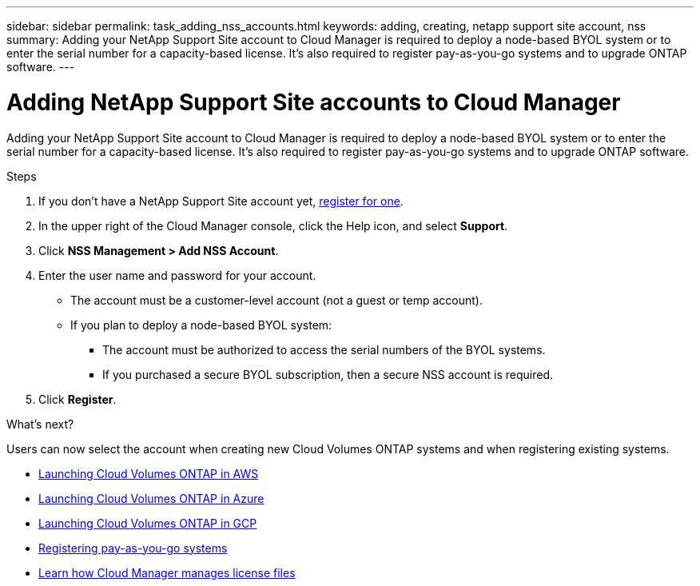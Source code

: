 ---
sidebar: sidebar
permalink: task_adding_nss_accounts.html
keywords: adding, creating, netapp support site account, nss
summary: Adding your NetApp Support Site account to Cloud Manager is required to deploy a node-based BYOL system or to enter the serial number for a capacity-based license. It's also required to register pay-as-you-go systems and to upgrade ONTAP software.
---

= Adding NetApp Support Site accounts to Cloud Manager
:hardbreaks:
:nofooter:
:icons: font
:linkattrs:
:imagesdir: ./media/

[.lead]
Adding your NetApp Support Site account to Cloud Manager is required to deploy a node-based BYOL system or to enter the serial number for a capacity-based license. It's also required to register pay-as-you-go systems and to upgrade ONTAP software.

.Steps

. If you don't have a NetApp Support Site account yet, https://register.netapp.com/register/start[register for one^].

. In the upper right of the Cloud Manager console, click the Help icon, and select *Support*.

. Click *NSS Management > Add NSS Account*.

. Enter the user name and password for your account.
+
* The account must be a customer-level account (not a guest or temp account).
* If you plan to deploy a node-based BYOL system:
** The account must be authorized to access the serial numbers of the BYOL systems.
** If you purchased a secure BYOL subscription, then a secure NSS account is required.

. Click *Register*.

.What's next?

Users can now select the account when creating new Cloud Volumes ONTAP systems and when registering existing systems.

* link:task_deploying_otc_aws.html[Launching Cloud Volumes ONTAP in AWS]
* link:task_deploying_otc_azure.html[Launching Cloud Volumes ONTAP in Azure]
* link:task_deploying_gcp.html[Launching Cloud Volumes ONTAP in GCP]
* link:task_registering.html[Registering pay-as-you-go systems]
* link:concept_licensing.html[Learn how Cloud Manager manages license files]
